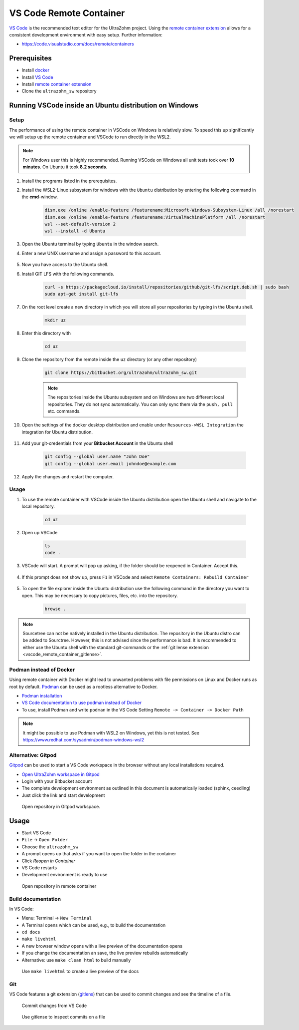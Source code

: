 .. _vscode_remote_container:

========================
VS Code Remote Container
========================

`VS Code <https://code.visualstudio.com/>`_ is the recommended text editor for the UltraZohm project.
Using the `remote container extension <https://marketplace.visualstudio.com/items?itemName=ms-vscode-remote.remote-containers>`_ allows for a consistent development environment with easy setup.
Further information:

- https://code.visualstudio.com/docs/remote/containers


Prerequisites
*************

- Install `docker <https://docs.docker.com/get-docker/>`_
- Install `VS Code <https://code.visualstudio.com/>`_
- Install `remote container extension <https://marketplace.visualstudio.com/items?itemName=ms-vscode-remote.remote-containers>`_
- Clone the ``ultrazohm_sw`` repository

Running VSCode inside an Ubuntu distribution on Windows
*******************************************************

Setup
-----

The performance of using the remote container in VSCode on Windows is relatively slow. To speed this up significantly we will setup up the remote container and VSCode to run directly in the WSL2.

.. note:: For Windows user this is highly recommended. Running VSCode on Windows all unit tests took over **10 minutes**. On Ubuntu it took **8.2 seconds**.


#. Install the programs listed in the prerequisites.
#. Install the WSL2-Linux subsystem for windows with the ``Ubuntu`` distribution by entering the following command in the **cmd**-window.

    .. code-block:: c

       dism.exe /online /enable-feature /featurename:Microsoft-Windows-Subsystem-Linux /all /norestart
       dism.exe /online /enable-feature /featurename:VirtualMachinePlatform /all /norestart
       wsl --set-default-version 2
       wsl --install -d Ubuntu  

#. Open the Ubuntu terminal by typing ``Ubuntu`` in the window search.
#. Enter a new UNIX username and assign a password to this account.

    .. image:: Ubuntu_setup.png

#. Now you have access to the Ubuntu shell.
#. Install GIT LFS with the following commands.

    .. code-block:: c

       curl -s https://packagecloud.io/install/repositories/github/git-lfs/script.deb.sh | sudo bash
       sudo apt-get install git-lfs

#. On the root level create a new directory in which you will store all your repositories by typing in the Ubuntu shell. 

    .. code-block:: c

       mkdir uz

#. Enter this directory with

    .. code-block:: c

       cd uz
  
#. Clone the repository from the remote inside the ``uz`` directory (or any other repository)

    .. code-block:: c

        git clone https://bitbucket.org/ultrazohm/ultrazohm_sw.git

    .. note:: The repositories inside the Ubuntu subsystem and on Windows are two different local repositories. They do not sync automatically. You can only sync them via the ``push, pull`` etc. commands.

#. Open the settings of the docker desktop distribution and enable under ``Resources->WSL Integration`` the integration for Ubuntu distribution.

    .. image:: docker_setup_ubuntu.png

#. Add your git-credentials from your **Bitbucket Account** in the Ubuntu shell

    .. code-block:: c

      git config --global user.name "John Doe"
      git config --global user.email johndoe@example.com

#. Apply the changes and restart the computer.

Usage
-----

#. To use the remote container with VSCode inside the Ubuntu distribution open the Ubuntu shell and navigate to the local repository.

    .. code-block:: c

       cd uz

#. Open up VSCode 

    .. code-block:: c

       ls
       code .
    
    .. image:: open_vscode.png

#. VSCode will start. A prompt will pop up asking, if the folder should be reopened in Container. Accept this.

    .. image::  reopen_container.png

#. If this prompt does not show up, press ``F1`` in VSCode and select ``Remote Containers: Rebuild Container``

    .. image:: reopen_container2. png

#. To open the file explorer inside the Ubuntu distribution use the following command in the directory you want to open. This may be necessary to copy pictures, files, etc. into the repository.

    .. code-block:: c

       browse .

.. note:: Sourcetree can not be natively installed in the Ubuntu distribution. The repository in the Ubuntu distro can be added to Sourctree. However, this is not advised since the performance is bad.
          It is recommended to either use the Ubuntu shell with the standard git-commands or the :ref:`git lense extension <vscode_remote_container_gitlense>`. 

Podman instead of Docker
------------------------

Using remote container with Docker might lead to unwanted problems with file permissions on Linux and Docker runs as root by default.
`Podman <https://github.com/containers/podman>`_ can be used as a rootless alternative to Docker.

- `Podman installation <https://podman.io/getting-started/installation>`_
- `VS Code documentation to use podman instead of Docker <https://code.visualstudio.com/docs/remote/containers>`_
- To use, install Podman and write ``podman`` in the VS Code Setting ``Remote -> Container -> Docker Path``

.. note:: It might be possible to use Podman with WSL2 on Windows, yet this is not tested. See https://www.redhat.com/sysadmin/podman-windows-wsl2 

.. _Gitpod_chapter:

Alternative: Gitpod
-------------------

`Gitpod <https://gitpod.io>`_ can be used to start a VS Code workspace in the browser without any local installations required.

- `Open UltraZohm workspace in Gitpod <https://gitpod.io/#https://bitbucket.org/ultrazohm/ultrazohm_sw/src/main/>`_
- Login with your Bitbucket account
- The complete development environment as outlined in this document is automatically loaded (sphinx, ceedling)
- Just click the link and start development

.. figure:: gitpod_preview.gif

  Open repository in Gitpod workspace.

Usage
*****

- Start VS Code
- ``File`` -> ``Open Folder``
- Choose the ``ultrazohm_sw``
- A prompt opens up that asks if you want to open the folder in the container
- Click *Reopen in Container*
- VS Code restarts
- Development environment is ready to use

.. figure:: open_in_container.gif

  Open repository in remote container

Build documentation
-------------------

In VS Code:

- Menu: Terminal -> ``New Terminal``
- A Terminal opens which can be used, e.g., to build the documentation
- ``cd docs``
- ``make livehtml``
- A new browser window opens with a live preview of the documentation opens
- If you change the documentation an save, the live preview rebuilds automatically
- Alternative: use ``make clean html`` to build manually

.. figure:: container_livehtml.gif

  Use ``make livehtml`` to create a live preview of the docs

Git
---

.. _vscode_remote_container_gitlense:

VS Code features a git extension (`gitlens <https://marketplace.visualstudio.com/items?itemName=eamodio.gitlens>`_) that can be used to commit changes and see the timeline of a file.

.. figure:: container_git_commit.gif

  Commit changes from VS Code

.. figure:: container_gitlense.gif

  Use gitlense to inspect commits on a file